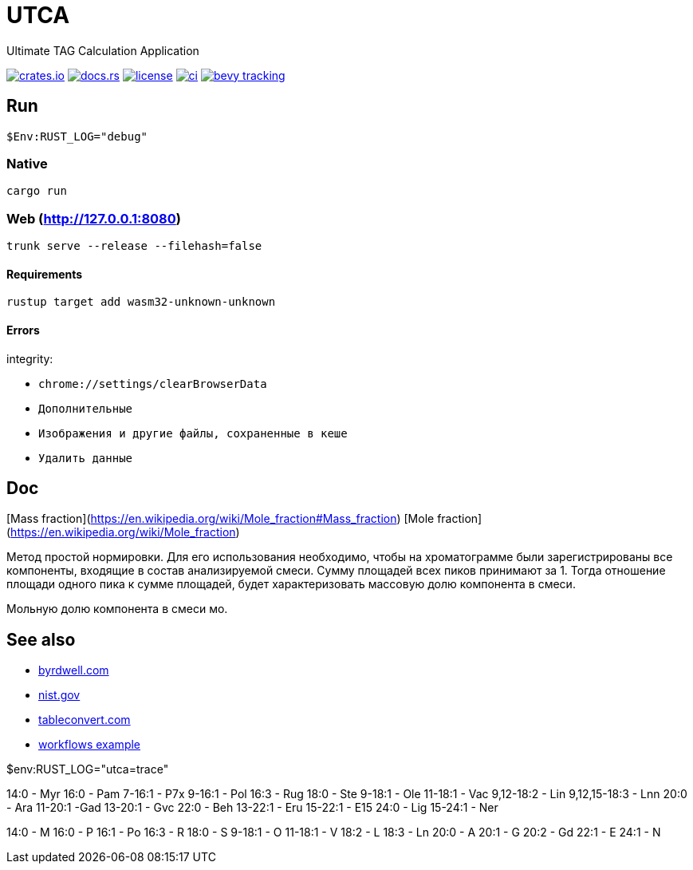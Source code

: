 = UTCA

Ultimate TAG Calculation Application

image:https://img.shields.io/crates/v/bevy_fluent.svg[crates.io, link=https://crates.io/crates/bevy_fluent]
image:https://docs.rs/bevy_fluent/badge.svg[docs.rs, link=https://docs.rs/bevy_fluent]
image:https://img.shields.io/crates/l/bevy_fluent[license, link==license]
image:https://github.com/kgv/bevy_fluent/workflows/ci/badge.svg[ci, link=https://github.com/kgv/bevy_fluent/actions]
image:https://img.shields.io/badge/bevy%20tracking-main-yellow[bevy tracking, link=https://github.com/bevyengine/bevy/blob/master/docs/plugins_guidelines.md=master-branch-tracking]

== Run

[source]
$Env:RUST_LOG="debug"

=== Native

`cargo run`

=== Web (http://127.0.0.1:8080)

`trunk serve --release --filehash=false`

==== Requirements

`rustup target add wasm32-unknown-unknown`

==== Errors

integrity:

* `chrome://settings/clearBrowserData`
* `Дополнительные`
* `Изображения и другие файлы, сохраненные в кеше`
* `Удалить данные`

== Doc

[Mass fraction](https://en.wikipedia.org/wiki/Mole_fraction#Mass_fraction)
[Mole fraction](https://en.wikipedia.org/wiki/Mole_fraction)

Метод простой нормировки. Для его использования необходимо, чтобы на хроматограмме были зарегистрированы все компоненты, входящие в состав анализируемой смеси. Сумму площадей всех пиков принимают за 1. Тогда отношение площади одного пика к сумме площадей, будет характеризовать массовую долю компонента в смеси.

Мольную долю компонента в смеси мо.

== See also

* https://byrdwell.com/Triacylglycerols/TAGbyMass1.htm[byrdwell.com]
* https://physics.nist.gov/cgi-bin/Compositions/stand_alone.pl[nist.gov, title=Atomic Weights and Isotopic Compositions for All Elements]
* https://tableconvert.com[tableconvert.com, title=Table converter]
* https://github.com/hkBst/tic-tac-toe-seed/blob/main/.github/workflows/deploy.yml[workflows example]

$env:RUST_LOG="utca=trace"

14:0 - Myr
16:0 - Pam
7-16:1 - P7x
9-16:1 - Pol
16:3 - Rug
18:0 - Ste
9-18:1 - Ole
11-18:1 - Vac
9,12-18:2 - Lin
9,12,15-18:3 - Lnn
20:0 - Ara
11-20:1 -Gad
13-20:1 - Gvc
22:0 - Beh
13-22:1 - Eru
15-22:1 - E15
24:0 - Lig
15-24:1 - Ner

14:0 - M
16:0 - P
16:1 - Po
16:3 - R
18:0 - S
9-18:1 - O
11-18:1 - V
18:2 - L
18:3 - Ln
20:0 - A
20:1 - G
20:2 - Gd
22:1 - E
24:1 - N

// https://raw.githubusercontent.com/ippras/utca/gh-pages/configs/lunaria_rediviva/1.1.utca.toml


